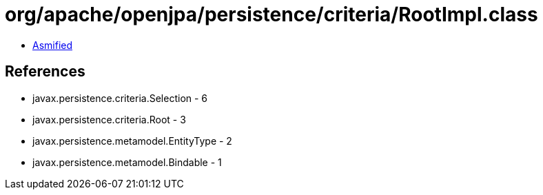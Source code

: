 = org/apache/openjpa/persistence/criteria/RootImpl.class

 - link:RootImpl-asmified.java[Asmified]

== References

 - javax.persistence.criteria.Selection - 6
 - javax.persistence.criteria.Root - 3
 - javax.persistence.metamodel.EntityType - 2
 - javax.persistence.metamodel.Bindable - 1
